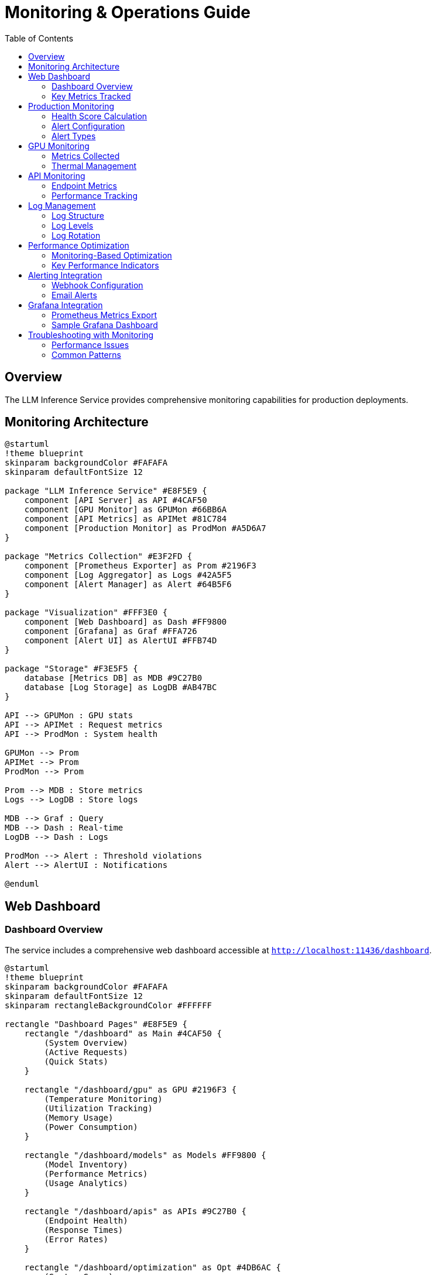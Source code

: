 = Monitoring & Operations Guide
:toc:
:toclevels: 3

== Overview

The LLM Inference Service provides comprehensive monitoring capabilities for production deployments.

== Monitoring Architecture

[plantuml, monitoring-architecture, svg]
----
@startuml
!theme blueprint
skinparam backgroundColor #FAFAFA
skinparam defaultFontSize 12

package "LLM Inference Service" #E8F5E9 {
    component [API Server] as API #4CAF50
    component [GPU Monitor] as GPUMon #66BB6A
    component [API Metrics] as APIMet #81C784
    component [Production Monitor] as ProdMon #A5D6A7
}

package "Metrics Collection" #E3F2FD {
    component [Prometheus Exporter] as Prom #2196F3
    component [Log Aggregator] as Logs #42A5F5
    component [Alert Manager] as Alert #64B5F6
}

package "Visualization" #FFF3E0 {
    component [Web Dashboard] as Dash #FF9800
    component [Grafana] as Graf #FFA726
    component [Alert UI] as AlertUI #FFB74D
}

package "Storage" #F3E5F5 {
    database [Metrics DB] as MDB #9C27B0
    database [Log Storage] as LogDB #AB47BC
}

API --> GPUMon : GPU stats
API --> APIMet : Request metrics
API --> ProdMon : System health

GPUMon --> Prom
APIMet --> Prom
ProdMon --> Prom

Prom --> MDB : Store metrics
Logs --> LogDB : Store logs

MDB --> Graf : Query
MDB --> Dash : Real-time
LogDB --> Dash : Logs

ProdMon --> Alert : Threshold violations
Alert --> AlertUI : Notifications

@enduml
----

== Web Dashboard

=== Dashboard Overview

The service includes a comprehensive web dashboard accessible at `http://localhost:11436/dashboard`.

[plantuml, dashboard-pages, svg]
----
@startuml
!theme blueprint
skinparam backgroundColor #FAFAFA
skinparam defaultFontSize 12
skinparam rectangleBackgroundColor #FFFFFF

rectangle "Dashboard Pages" #E8F5E9 {
    rectangle "/dashboard" as Main #4CAF50 {
        (System Overview)
        (Active Requests)
        (Quick Stats)
    }
    
    rectangle "/dashboard/gpu" as GPU #2196F3 {
        (Temperature Monitoring)
        (Utilization Tracking)
        (Memory Usage)
        (Power Consumption)
    }
    
    rectangle "/dashboard/models" as Models #FF9800 {
        (Model Inventory)
        (Performance Metrics)
        (Usage Analytics)
    }
    
    rectangle "/dashboard/apis" as APIs #9C27B0 {
        (Endpoint Health)
        (Response Times)
        (Error Rates)
    }
    
    rectangle "/dashboard/optimization" as Opt #4DB6AC {
        (System Score)
        (Recommendations)
        (Resource Analysis)
    }
    
    rectangle "/dashboard/production" as Prod #F44336 {
        (Health Score)
        (Alert Management)
        (Performance Trends)
    }
}

Main --> GPU : Navigate
Main --> Models : Navigate
Main --> APIs : Navigate
Main --> Opt : Navigate
Main --> Prod : Navigate

note bottom
  15-second auto-refresh
  Real-time data updates
  Responsive design
end note

@enduml
----

=== Key Metrics Tracked

[cols="2,3,2", options="header"]
|===
|Metric |Description |Update Frequency

|GPU Temperature
|Per-GPU temperature in Celsius
|Real-time (1s)

|GPU Utilization
|Percentage of GPU compute usage
|Real-time (1s)

|Memory Usage
|VRAM usage per GPU in MB
|Real-time (1s)

|Request Latency
|End-to-end request processing time
|Per request

|Token Generation Rate
|Tokens per second during inference
|Per request

|API Success Rate
|Percentage of successful requests
|1 minute window

|System Health Score
|0-100 composite health indicator
|1 minute

|Active Alerts
|Current unresolved system alerts
|Real-time
|===

== Production Monitoring

=== Health Score Calculation

[plantuml, health-score, svg]
----
@startuml
!theme blueprint
skinparam backgroundColor #FAFAFA
skinparam defaultFontSize 12

start

:Collect Metrics;
note right
  CPU, Memory, GPU,
  Error Rate, Response Time
end note

partition "Score Components" {
    :CPU Score = 100 - CPU%;
    :Memory Score = 100 - Memory%;
    :GPU Score = 100 - (Temp/Max * 100);
    :Error Score = 100 - (ErrorRate * 10);
    :Response Score = 100 - ((RT - 5000) / 250);
}

:Calculate Average;
note right
  Weighted average of
  all component scores
end note

if (Active Alerts?) then (yes)
    :Reduce Score by (Alerts * 20);
else (no)
endif

:Final Health Score;
note right
  0-100 scale
  >80 = Healthy
  60-80 = Warning
  <60 = Critical
end note

stop

@enduml
----

=== Alert Configuration

Configure alerts in the Production Monitor dashboard:

[source,yaml]
----
# Alert thresholds
alerts:
  cpu_usage:
    warning: 80    # percentage
    critical: 95
    duration: 300  # seconds
    
  memory_usage:
    warning: 85
    critical: 95
    duration: 300
    
  gpu_temperature:
    warning: 80    # Celsius
    critical: 85
    duration: 180
    
  error_rate:
    warning: 5     # percentage
    critical: 15
    duration: 120
    
  response_time:
    warning: 10000 # milliseconds
    critical: 30000
    duration: 180
----

=== Alert Types

[plantuml, alert-flow, svg]
----
@startuml
!theme blueprint
skinparam backgroundColor #FAFAFA
skinparam defaultFontSize 12

start

:Metric Collection;

if (Threshold Exceeded?) then (yes)
    :Start Duration Timer;
    
    if (Duration Exceeded?) then (yes)
        if (Critical Threshold?) then (yes)
            #FF5252:Create Critical Alert;
        else (no)
            #FFC107:Create Warning Alert;
        endif
        
        :Send Notifications;
        note right
          - Dashboard UI
          - Log entry
          - Email (if configured)
          - Webhook (if configured)
        end note
        
    else (no)
        :Continue Monitoring;
    endif
else (no)
    if (Active Alert?) then (yes)
        #4CAF50:Resolve Alert;
        :Log Resolution;
    else (no)
    endif
endif

stop

@enduml
----

== GPU Monitoring

=== Metrics Collected

[source,json]
----
{
  "timestamp": "2025-06-07T20:30:00Z",
  "gpus": [
    {
      "index": 0,
      "name": "Tesla M10",
      "temperature": 45,
      "utilization_percent": 35.5,
      "memory_used": 2280,
      "memory_total": 8192,
      "memory_percent": 27.8,
      "power_draw": 30,
      "power_limit": 225,
      "fan_speed": 40
    }
  ],
  "total_memory_used": 9120,
  "total_memory_available": 32768,
  "average_temperature": 48.5,
  "average_utilization": 38.8,
  "thermal_status": "good"
}
----

=== Thermal Management

[cols="2,2,3", options="header"]
|===
|Temperature Range |Status |Action

|< 70°C
|Good
|Normal operation

|70-80°C
|Warning
|Monitor closely, check cooling

|80-85°C
|Critical
|Reduce workload, check fans

|> 85°C
|Emergency
|Throttle or shutdown
|===

== API Monitoring

=== Endpoint Metrics

Track performance for each API endpoint:

[source,json]
----
{
  "endpoints": [
    {
      "endpoint": "OpenAI API",
      "path": "/api/chat/completions",
      "total_requests": 1527,
      "successful_requests": 1520,
      "failed_requests": 7,
      "average_response_time": 245.3,
      "success_rate": 99.5,
      "last_request_time": "2025-06-07T20:29:45Z",
      "status": "healthy"
    }
  ],
  "timestamp": "2025-06-07T20:30:00Z",
  "overallHealth": "healthy"
}
----

=== Performance Tracking

[plantuml, performance-tracking, svg]
----
@startuml
!theme blueprint
skinparam backgroundColor #FAFAFA
skinparam defaultFontSize 12

participant "Client" as C #4CAF50
participant "API Gateway" as API #2196F3
participant "Metrics Collector" as MC #FF9800
participant "Dashboard" as D #9C27B0

C -> API: Request
activate API

API -> MC: Start timer
activate MC
MC --> API: Request ID
deactivate MC

API -> API: Process request

API -> MC: End timer
activate MC
MC -> MC: Calculate metrics
note right
  - Response time
  - Success/failure
  - Token count
  - Model used
end note

MC -> D: Update dashboard
deactivate MC

API -> C: Response
deactivate API

@enduml
----

== Log Management

=== Log Structure

[source,json]
----
{
  "timestamp": "2025-06-07T20:30:00.123Z",
  "level": "INFO",
  "logger": "ollama_server.api.handlers",
  "request_id": "7b4fa8e5-e2a9-4410-b43c-d071c8323fe1",
  "message": "Handling non-streaming request",
  "extra": {
    "api": "openai",
    "model": "phi4:latest",
    "endpoint": "/api/chat/completions",
    "remote_addr": "192.168.1.100"
  }
}
----

=== Log Levels

[cols="1,3,2", options="header"]
|===
|Level |Usage |Example

|ERROR
|System errors, failures
|Model loading failed

|WARNING
|Performance issues, alerts
|High GPU temperature

|INFO
|Normal operations
|Request completed

|DEBUG
|Detailed troubleshooting
|Token generation details
|===

=== Log Rotation

Configure log rotation in `/etc/logrotate.d/llm-inference`:

[source,conf]
----
/opt/llm/inference-service/logs/*.log {
    daily
    rotate 14
    compress
    delaycompress
    missingok
    notifempty
    create 0640 llm llm
    sharedscripts
    postrotate
        systemctl reload llm-inference
    endscript
}
----

== Performance Optimization

=== Monitoring-Based Optimization

[plantuml, optimization-flow, svg]
----
@startuml
!theme blueprint
skinparam backgroundColor #FAFAFA
skinparam defaultFontSize 12

start

:Collect Performance Metrics;

if (GPU Utilization < 50%?) then (yes)
    #FFC107:Increase Batch Size;
else if (Memory Usage > 90%?) then (yes)
    #FF5252:Reduce Context Size;
else if (Response Time > Target?) then (yes)
    if (GPU Available?) then (yes)
        #2196F3:Increase GPU Layers;
    else (no)
        #FF9800:Add More GPUs;
    endif
else (no)
    #4CAF50:Optimal Performance;
endif

:Apply Configuration;
:Monitor Results;

stop

@enduml
----

=== Key Performance Indicators

1. **Throughput**: Tokens per second
2. **Latency**: 95th percentile response time
3. **Efficiency**: GPU utilization percentage
4. **Reliability**: Success rate percentage
5. **Scalability**: Concurrent request capacity

== Alerting Integration

=== Webhook Configuration

[source,python]
----
# config/alerting.yaml
alerting:
  webhooks:
    - url: "https://hooks.slack.com/services/YOUR/WEBHOOK/URL"
      events: ["critical", "warning"]
      
    - url: "https://api.pagerduty.com/incidents"
      events: ["critical"]
      headers:
        Authorization: "Token token=YOUR_TOKEN"
----

=== Email Alerts

[source,yaml]
----
email:
  smtp_server: "smtp.gmail.com"
  smtp_port: 587
  use_tls: true
  username: "alerts@example.com"
  recipients:
    - "ops-team@example.com"
    - "on-call@example.com"
----

== Grafana Integration

=== Prometheus Metrics Export

The service exposes Prometheus-compatible metrics at `/metrics`:

[source,prometheus]
----
# HELP llm_request_duration_seconds Request duration
# TYPE llm_request_duration_seconds histogram
llm_request_duration_seconds_bucket{api="openai",model="phi4",le="0.1"} 245
llm_request_duration_seconds_bucket{api="openai",model="phi4",le="0.5"} 1203

# HELP llm_gpu_temperature_celsius GPU temperature
# TYPE llm_gpu_temperature_celsius gauge
llm_gpu_temperature_celsius{gpu="0",name="Tesla M10"} 45

# HELP llm_active_requests Number of active requests
# TYPE llm_active_requests gauge
llm_active_requests 3
----

=== Sample Grafana Dashboard

Import `monitoring/grafana-dashboard.json` for pre-configured panels:

* Request rate and latency
* GPU utilization heatmap
* Model performance comparison
* System resource usage
* Alert history

== Troubleshooting with Monitoring

=== Performance Issues

1. Check GPU utilization in dashboard
2. Review response time trends
3. Analyze error logs
4. Verify resource allocation

=== Common Patterns

[cols="2,3,3", options="header"]
|===
|Pattern |Likely Cause |Investigation

|Increasing latency
|Memory pressure, thermal throttling
|Check GPU temperature and VRAM usage

|Error rate spikes
|Model issues, OOM errors
|Review error logs and GPU memory

|Low GPU utilization
|CPU bottleneck, small batch size
|Increase batch size, check CPU usage

|Intermittent failures
|Resource contention, driver issues
|Check system logs and dmesg
|===